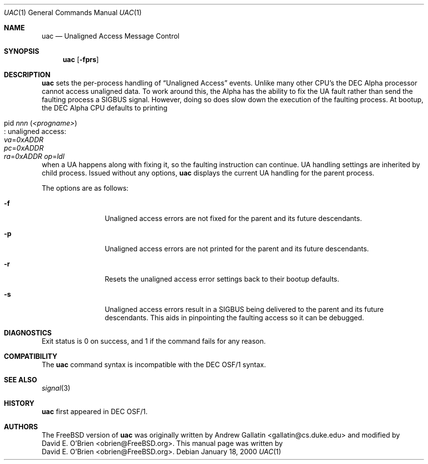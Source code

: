 .\" Copyright (c) 2000 David E. O'Brien
.\" All rights reserved.
.\"
.\" Redistribution and use in source and binary forms, with or without
.\" modification, are permitted provided that the following conditions
.\" are met:
.\" 1. Redistributions of source code must retain the above copyright
.\"    notice, this list of conditions and the following disclaimer.
.\" 2. Redistributions in binary form must reproduce the above copyright
.\"    notice, this list of conditions and the following disclaimer in the
.\"    documentation and/or other materials provided with the distribution.
.\"
.\" THIS SOFTWARE IS PROVIDED BY THE AUTHOR AND CONTRIBUTORS ``AS IS'' AND
.\" ANY EXPRESS OR IMPLIED WARRANTIES, INCLUDING, BUT NOT LIMITED TO, THE
.\" IMPLIED WARRANTIES OF MERCHANTABILITY AND FITNESS FOR A PARTICULAR PURPOSE
.\" ARE DISCLAIMED.  IN NO EVENT SHALL THE AUTHOR OR CONTRIBUTORS BE LIABLE
.\" FOR ANY DIRECT, INDIRECT, INCIDENTAL, SPECIAL, EXEMPLARY, OR CONSEQUENTIAL
.\" DAMAGES (INCLUDING, BUT NOT LIMITED TO, PROCUREMENT OF SUBSTITUTE GOODS
.\" OR SERVICES; LOSS OF USE, DATA, OR PROFITS; OR BUSINESS INTERRUPTION)
.\" HOWEVER CAUSED AND ON ANY THEORY OF LIABILITY, WHETHER IN CONTRACT, STRICT
.\" LIABILITY, OR TORT (INCLUDING NEGLIGENCE OR OTHERWISE) ARISING IN ANY WAY
.\" OUT OF THE USE OF THIS SOFTWARE, EVEN IF ADVISED OF THE POSSIBILITY OF
.\" SUCH DAMAGE.
.\"
.\" $FreeBSD: src/usr.bin/uac/uac.1,v 1.3.2.2 2000/06/20 15:42:57 alex Exp $
.\"
.Dd January 18, 2000
.Dt UAC 1
.Os
.Sh NAME
.Nm uac
.Nd Unaligned Access Message Control
.Sh SYNOPSIS
.Nm uac
.Op Fl fprs
.Sh DESCRIPTION
.Nm
sets the per-process handling of
.Dq Unaligned Access
events.
Unlike many other CPU's the DEC Alpha processor cannot access unaligned data.
To work around this, the Alpha has the ability to fix the UA fault
rather than send the faulting process a
.Dv SIGBUS
signal.
However, doing so does slow down the
execution of the faulting process.
At bootup, the DEC Alpha CPU defaults to printing 
.Bl -tag -width indent
.It pid Ar nnn Pq Ar <progname> Ns Xo
.No : unaligned access: Xo
.Va va Ns = Ns Ar 0xADDR Xo
.Va pc Ns = Ns Ar 0xADDR Xo
.Va ra Ns = Ns Ar 0xADDR Xo
.Xc Va op Ns = Ns Ar ldl
.Xc
.Xc
.Xc
.Xc
.El
when a UA happens along with fixing it,
so the faulting instruction can continue.
UA handling settings are inherited by child process.
Issued without any options,
.Nm
displays the current UA handling for the parent process.
.Pp
The options are as follows:
.Bl -tag -width Fl
.It Fl f
Unaligned access errors are not fixed for the parent and its future descendants.
.It Fl p
Unaligned access errors are not printed for the parent and its future
descendants.
.It Fl r
Resets the unaligned access error settings back to their bootup defaults.
.It Fl s
Unaligned access errors result in a
.Dv SIGBUS
being delivered to the parent and its future descendants.
This aids in pinpointing the faulting access so it can be debugged.
.El
.Sh DIAGNOSTICS
Exit status is 0 on success, and 1 if the command
fails for any reason.
.Sh COMPATIBILITY
The
.Nm
command syntax is incompatible with the DEC OSF/1 syntax.
.Sh SEE ALSO
.Xr signal 3
.Sh HISTORY
.Nm
first appeared in DEC OSF/1.
.Pp
.Sh AUTHORS
The
.Fx
version of
.Nm
was originally written by
.An Andrew Gallatin Aq gallatin@cs.duke.edu
and modified by
.An David E. O'Brien Aq obrien@FreeBSD.org .
This
manual page was written by
.An David E. O'Brien Aq obrien@FreeBSD.org .
